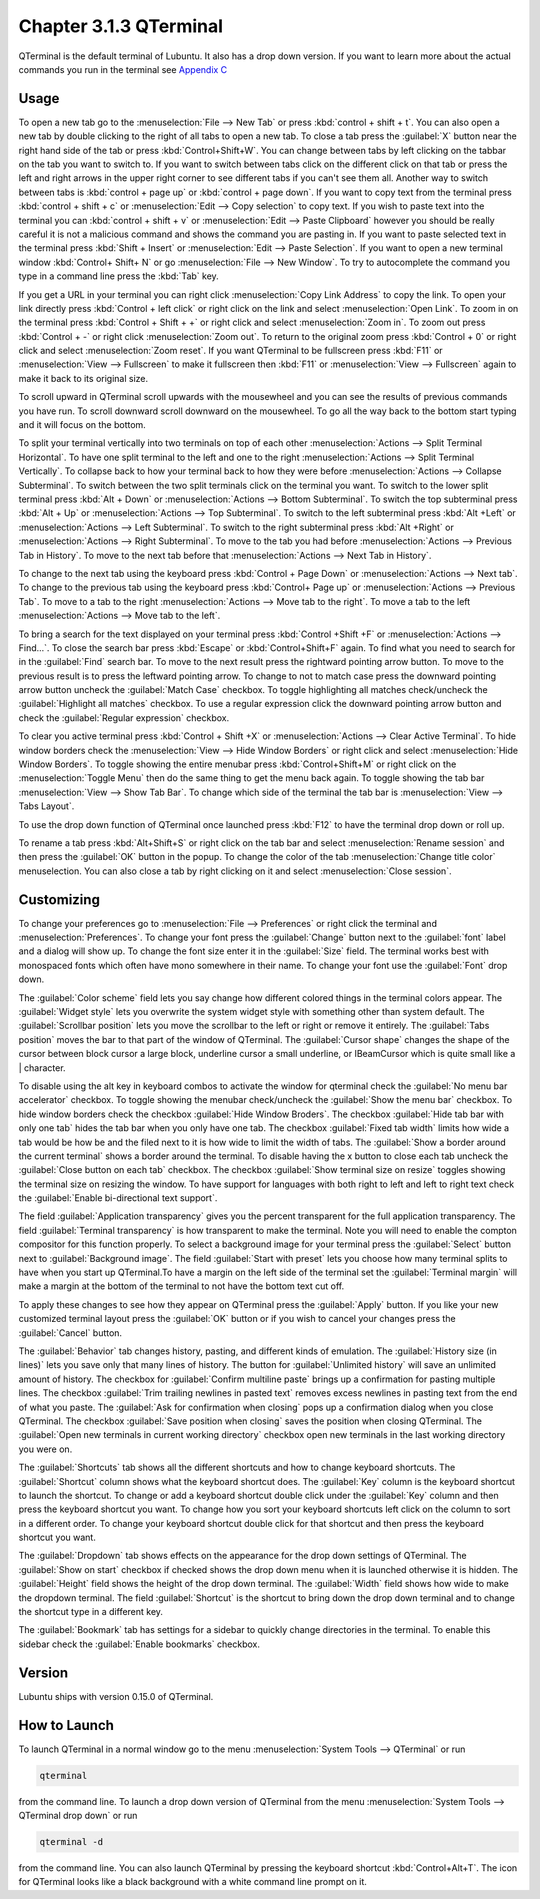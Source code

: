Chapter 3.1.3 QTerminal
=======================

QTerminal is the default terminal of Lubuntu. It also has a drop down version. If you want to learn more about the actual commands you run in the terminal see `Appendix C <https://manual.lubuntu.me/C/command_line.html>`_

Usage
------
To open a new tab go to the :menuselection:`File --> New Tab` or press :kbd:`control + shift + t`. You can also open a new tab by double clicking to the right of all tabs to open a new tab. To close a tab press the :guilabel:`X` button near the right hand side of the tab or press :kbd:`Control+Shift+W`. You can change between tabs by left clicking on the tabbar on the tab you want to switch to. If you want to switch between tabs click on the different click on that tab or press the left and right arrows in the upper right corner to see different tabs if you can't see them all. Another way to switch between tabs is :kbd:`control + page up` or :kbd:`control + page down`. If you want to copy text from the terminal press :kbd:`control +  shift + c`  or :menuselection:`Edit --> Copy selection` to copy text. If you wish to paste text into the terminal you can :kbd:`control + shift + v` or :menuselection:`Edit --> Paste Clipboard` however you should be really careful it is not a malicious command and shows the command you are pasting in. If you want to paste selected text in the terminal press :kbd:`Shift + Insert` or :menuselection:`Edit --> Paste Selection`. If you want to open a new terminal window :kbd:`Control+ Shift+ N` or go :menuselection:`File --> New Window`. To try to autocomplete the command you type in a command line press the :kbd:`Tab` key.   

.. image:: qterminal.png

If you get a URL in your terminal you can right click :menuselection:`Copy Link Address` to copy the link. To open your link directly press :kbd:`Control + left click` or right click on the link and select :menuselection:`Open Link`. To zoom in on the terminal press :kbd:`Control + Shift + +` or right click and select :menuselection:`Zoom in`. To zoom out press :kbd:`Control + -` or right click :menuselection:`Zoom out`. To return to the original zoom press :kbd:`Control + 0` or right click and select  :menuselection:`Zoom reset`. If you want QTerminal to be fullscreen press :kbd:`F11` or :menuselection:`View --> Fullscreen` to make it fullscreen then :kbd:`F11` or :menuselection:`View --> Fullscreen` again to make it back to its original size.

To scroll upward in QTerminal scroll upwards with the mousewheel and you can see the results of previous commands you have run. To scroll downward scroll downward on the mousewheel. To go all the way back to the bottom start typing and it will focus on the bottom.

To split your terminal vertically into two terminals on top of each other :menuselection:`Actions --> Split Terminal Horizontal`. To have one  split terminal to the left and one to the right :menuselection:`Actions --> Split Terminal Vertically`. To collapse back to how your terminal back to how they were before :menuselection:`Actions --> Collapse Subterminal`. To switch between the two split terminals click on the terminal you want. To switch to the lower split terminal press :kbd:`Alt + Down` or :menuselection:`Actions --> Bottom Subterminal`. To switch the top subterminal press :kbd:`Alt + Up` or :menuselection:`Actions --> Top Subterminal`. To switch to the left subterminal press :kbd:`Alt +Left` or :menuselection:`Actions --> Left Subterminal`. To switch to the right subterminal press :kbd:`Alt +Right` or :menuselection:`Actions --> Right Subterminal`. To move to the tab you had before :menuselection:`Actions --> Previous Tab in History`. To move to the next tab before that :menuselection:`Actions --> Next Tab in History`.

To change to the next tab using the keyboard press :kbd:`Control + Page Down` or :menuselection:`Actions --> Next tab`. To change to the previous tab using the keyboard press :kbd:`Control+ Page up` or :menuselection:`Actions --> Previous Tab`. To move to a tab to the right :menuselection:`Actions --> Move tab to the right`. To move a tab to the left :menuselection:`Actions --> Move tab to the left`.

To bring a search for the text displayed on your terminal press :kbd:`Control +Shift +F` or :menuselection:`Actions --> Find...`. To close the search bar press :kbd:`Escape` or :kbd:`Control+Shift+F` again. To find what you need to search for in the :guilabel:`Find` search bar. To move to the next result press the rightward pointing arrow button. To move to the previous result is to press the leftward pointing arrow. To change to not to match case press the downward pointing arrow button uncheck the :guilabel:`Match Case` checkbox. To toggle highlighting all matches check/uncheck the :guilabel:`Highlight all matches` checkbox. To use a regular expression click the downward pointing arrow button and check the :guilabel:`Regular expression` checkbox. 

.. image:: qterminal-find.png

To clear you active terminal press :kbd:`Control + Shift +X` or :menuselection:`Actions --> Clear Active Terminal`. To hide window borders check the :menuselection:`View --> Hide Window Borders` or right click and select :menuselection:`Hide Window Borders`. To toggle showing the entire menubar press :kbd:`Control+Shift+M` or right click on the :menuselection:`Toggle Menu` then do the same thing to get the menu back again. To toggle showing the tab bar :menuselection:`View --> Show Tab Bar`. To change which side of the terminal the tab bar is :menuselection:`View --> Tabs Layout`.

To use the drop down function of QTerminal once launched press :kbd:`F12` to have the terminal drop down or roll up.

.. image::  qterminal-drop.png

To rename a tab press :kbd:`Alt+Shift+S` or right click on the tab bar and select :menuselection:`Rename session` and then press the :guilabel:`OK` button in the popup. To change the color of the tab :menuselection:`Change title color` menuselection. You can also close a tab by right clicking on it and select :menuselection:`Close session`.

Customizing
-----------

To change your preferences go to :menuselection:`File --> Preferences` or right click the terminal and :menuselection:`Preferences`. To change your font press the :guilabel:`Change` button next to the :guilabel:`font` label and a dialog will show up. To change the font size enter it in the :guilabel:`Size` field. The terminal works best with monospaced fonts which often have mono somewhere in their name. To change your font use the :guilabel:`Font` drop down.

.. image:: qterminal-font.png

The :guilabel:`Color scheme` field lets you say change how different colored things in the terminal colors appear. The :guilabel:`Widget style` lets you overwrite the system widget style with something other than system default. The :guilabel:`Scrollbar position` lets you move the scrollbar to the left or right or remove it entirely. The :guilabel:`Tabs position` moves the bar to that part of the window of QTerminal. The :guilabel:`Cursor shape` changes the shape of the cursor between block cursor a large block, underline cursor a small underline, or  IBeamCursor which is quite small like a | character. 

To disable using the alt key in keyboard combos to activate the window for qterminal check the :guilabel:`No menu bar accelerator` checkbox. To toggle showing the menubar check/uncheck the :guilabel:`Show the menu bar` checkbox. To hide window borders check the checkbox :guilabel:`Hide Window Broders`. The checkbox :guilabel:`Hide tab bar with only one tab` hides the tab bar when you only have one tab. The checkbox :guilabel:`Fixed tab width` limits how wide a tab would be how be and the filed next to it is how wide to limit the width of tabs. The :guilabel:`Show a border around the current terminal` shows a border around the terminal. To disable having the x button to close each tab uncheck the :guilabel:`Close button on each tab` checkbox. The checkbox :guilabel:`Show terminal size on resize` toggles showing the terminal size on resizing the window. To have support for languages with both right to left and left to right text check the :guilabel:`Enable bi-directional text support`. 

.. image:: qterminalprefrences.png 

The field :guilabel:`Application transparency` gives you the percent transparent for the full application transparency. The field :guilabel:`Terminal transparency` is how transparent to make the terminal. Note you will need to enable the compton compositor for this function properly. To select a background image for your terminal press the :guilabel:`Select` button next to :guilabel:`Background image`. The field :guilabel:`Start with preset` lets you choose how many terminal splits to have when you start up QTerminal.To have a margin on the left side of the terminal set the :guilabel:`Terminal margin` will make a margin at the bottom of the terminal to not have the bottom text cut off.

To apply these changes to see how they appear on QTerminal press the :guilabel:`Apply` button. If you like your new customized terminal layout press the :guilabel:`OK` button or if you wish to cancel your changes press the :guilabel:`Cancel` button. 

The :guilabel:`Behavior` tab changes history, pasting, and different kinds of emulation. The :guilabel:`History size (in lines)` lets you save only that many lines of history. The button for :guilabel:`Unlimited history` will save an unlimited amount of history. The checkbox for :guilabel:`Confirm multiline paste` brings up a confirmation for pasting multiple lines. The checkbox :guilabel:`Trim trailing newlines in pasted text` removes excess newlines in pasting text from the end of what you paste. The :guilabel:`Ask for confirmation when closing` pops up a confirmation dialog when you close QTerminal. The checkbox :guilabel:`Save position when closing` saves the position when closing QTerminal. The :guilabel:`Open new terminals in current working directory` checkbox open new terminals in the last working directory you were on.

.. image:: qterminal-pref-behavior.png

The :guilabel:`Shortcuts` tab shows all the different shortcuts and how to change keyboard shortcuts. The :guilabel:`Shortcut` column shows what the keyboard shortcut does. The :guilabel:`Key` column is the keyboard shortcut to launch the shortcut. To change or add a keyboard shortcut double click under the :guilabel:`Key` column and then press the keyboard shortcut you want. To change how you sort your keyboard shortcuts left click on the column to sort in a different order. To change your keyboard shortcut  double click for that shortcut and then press the keyboard shortcut you want.

.. image::  qterminal-shortcuts.png

The :guilabel:`Dropdown` tab shows effects on the appearance for the drop down settings of QTerminal. The :guilabel:`Show on start` checkbox if checked shows the drop down menu when it is launched otherwise it is hidden. The :guilabel:`Height` field shows the height of the drop down terminal. The :guilabel:`Width` field shows how wide to make the dropdown terminal. The field :guilabel:`Shortcut` is the shortcut to bring down the drop down terminal and to change the shortcut type in a different key. 

.. image:: qterminal-drop-pref.png

The :guilabel:`Bookmark` tab has settings for a sidebar to quickly change directories in the terminal. To enable this sidebar check the :guilabel:`Enable bookmarks` checkbox.

Version
-------
Lubuntu ships with version 0.15.0 of QTerminal.

How to Launch
-------------
To launch QTerminal in a normal window go to the menu :menuselection:`System Tools --> QTerminal` or run 

.. code:: 

   qterminal 

from the command line. To launch a drop down version of QTerminal from the menu :menuselection:`System Tools --> QTerminal drop down`  or run 

.. code:: 

   qterminal -d 

from the command line. You can also launch QTerminal by pressing the keyboard shortcut :kbd:`Control+Alt+T`. The icon for QTerminal looks like a black background with a white command line prompt on it.
